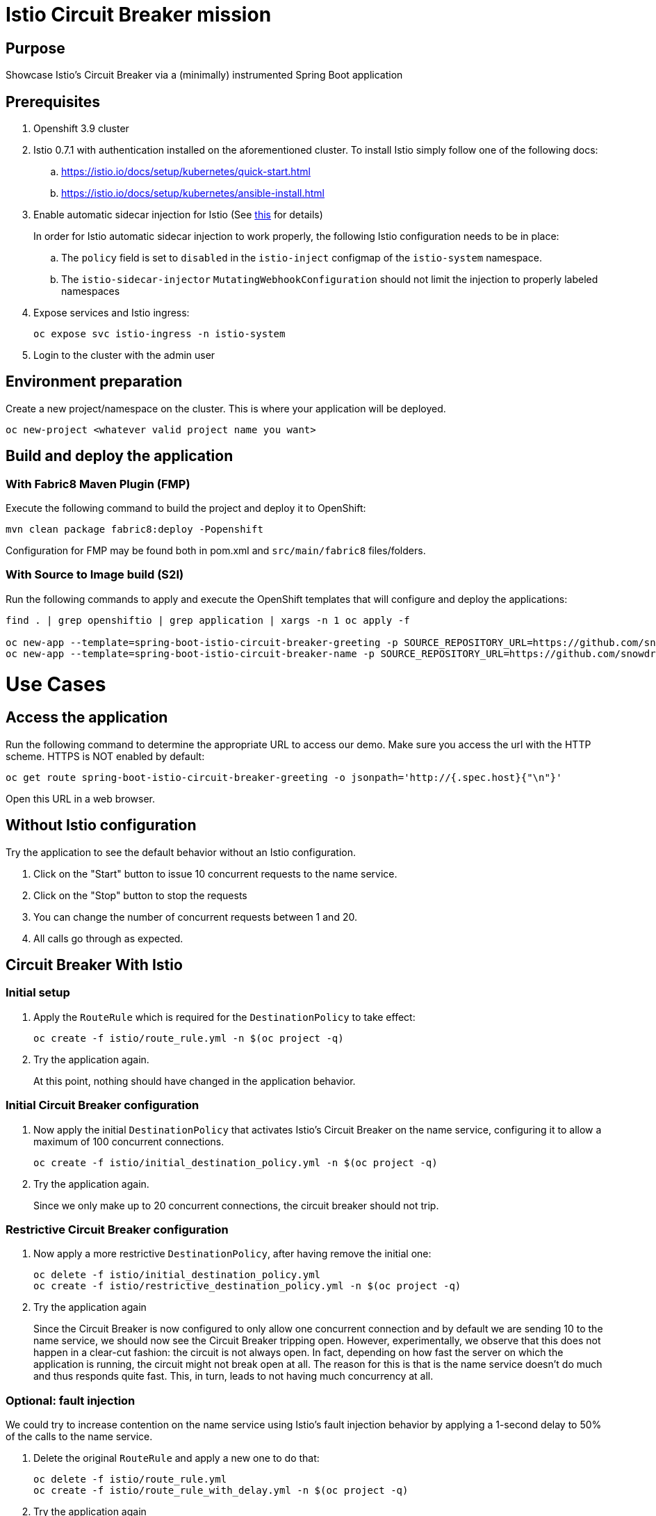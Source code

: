 = Istio Circuit Breaker mission

== Purpose
Showcase Istio's Circuit Breaker via a (minimally) instrumented Spring Boot application

== Prerequisites
. Openshift 3.9 cluster
. Istio 0.7.1 with authentication installed on the aforementioned cluster. To install Istio simply follow one of the following docs:
.. https://istio.io/docs/setup/kubernetes/quick-start.html
.. https://istio.io/docs/setup/kubernetes/ansible-install.html
. Enable automatic sidecar injection for Istio (See https://istio.io/docs/setup/kubernetes/sidecar-injection.html[this] for details)
+
In order for Istio automatic sidecar injection to work properly, the following Istio configuration needs to be in place:
+
.. The `policy` field is set to `disabled` in the `istio-inject` configmap  of the `istio-system` namespace.
.. The `istio-sidecar-injector` `MutatingWebhookConfiguration` should not limit the injection to properly labeled namespaces

. Expose services and Istio ingress:
+
```
oc expose svc istio-ingress -n istio-system
```
. Login to the cluster with the admin user

== Environment preparation

Create a new project/namespace on the cluster. This is where your application will be deployed.

```bash
oc new-project <whatever valid project name you want>
```

== Build and deploy the application

=== With Fabric8 Maven Plugin (FMP)
Execute the following command to build the project and deploy it to OpenShift:
```bash
mvn clean package fabric8:deploy -Popenshift
```
Configuration for FMP may be found both in pom.xml and `src/main/fabric8` files/folders.

=== With Source to Image build (S2I)
Run the following commands to apply and execute the OpenShift templates that will configure and deploy the applications:
```bash
find . | grep openshiftio | grep application | xargs -n 1 oc apply -f

oc new-app --template=spring-boot-istio-circuit-breaker-greeting -p SOURCE_REPOSITORY_URL=https://github.com/snowdrop/spring-boot-istio-circuit-breaker-booster  -p SOURCE_REPOSITORY_REF=master -p SOURCE_REPOSITORY_DIR=name-service
oc new-app --template=spring-boot-istio-circuit-breaker-name -p SOURCE_REPOSITORY_URL=https://github.com/snowdrop/spring-boot-istio-circuit-breaker-booster  -p SOURCE_REPOSITORY_REF=master -p SOURCE_REPOSITORY_DIR=name-service
```

= Use Cases

== Access the application

Run the following command to determine the appropriate URL to access our demo. Make sure you access the url with the HTTP scheme. HTTPS is NOT enabled by default:

```bash
oc get route spring-boot-istio-circuit-breaker-greeting -o jsonpath='http://{.spec.host}{"\n"}'
```

Open this URL in a web browser.

== Without Istio configuration
Try the application to see the default behavior without an Istio configuration.

. Click on the "Start" button to issue 10 concurrent requests to the name service.
. Click on the "Stop" button to stop the requests
. You can change the number of concurrent requests between 1 and 20.
. All calls go through as expected.

== Circuit Breaker With Istio

=== Initial setup
. Apply the `RouteRule` which is required for the `DestinationPolicy` to take effect:
+
```bash
oc create -f istio/route_rule.yml -n $(oc project -q)
```
. Try the application again.
+
At this point, nothing should have changed in the application behavior.

=== Initial Circuit Breaker configuration
. Now apply the initial `DestinationPolicy` that activates Istio's Circuit Breaker on the name service, configuring it to allow a maximum of 100 concurrent connections.
+
```bash
oc create -f istio/initial_destination_policy.yml -n $(oc project -q)
```
. Try the application again.
+
Since we only make up to 20 concurrent connections, the circuit breaker should not trip.

=== Restrictive Circuit Breaker configuration
. Now apply a more restrictive `DestinationPolicy`, after having remove the initial one:
+
```bash
oc delete -f istio/initial_destination_policy.yml
oc create -f istio/restrictive_destination_policy.yml -n $(oc project -q)
```
. Try the application again
+
Since the Circuit Breaker is now configured to only allow one concurrent connection and by default we are sending 10 to the name service, we should now see the Circuit Breaker tripping open. However, experimentally, we observe that this does not happen in a clear-cut fashion: the circuit is not always open. In fact, depending on how fast the server on which the application is running, the circuit might not break open at all. The reason for this is that is the name service doesn't do much and thus responds quite fast. This, in turn, leads to not having much concurrency at all.

=== Optional: fault injection

We could try to increase contention on the name service using Istio's fault injection behavior by applying a 1-second delay to 50% of the calls to the name service.

. Delete the original `RouteRule` and apply a new one to do that:
+
```bash
oc delete -f istio/route_rule.yml
oc create -f istio/route_rule_with_delay.yml -n $(oc project -q)
```
. Try the application again
+
You should observe that this doesn't seem to change how often the circuit breaks open. This is
due to the fact that the injected delay actually occurs between the services. So, in essence, this only time shifts the requests, only increasing concurrency marginally (due to the fact that only 50% of the requests are delayed). This still doesn't let us observe the circuit breaking open properly.

. For more comfort, re-activate the original `RouteRule` since we don't need the artificial one-second delay:
```bash
oc delete -f istio/route_rule_with_delay.yml
oc create -f istio/route_rule.yml -n $(oc project -q)
```

=== Simulate load on the name service

* We need to increase contention on the name service in order to have enough concurrent connections to trip open the circuit breaker. We can accomplish this by simulating load on the name service by asking it to introduce a random processing time. To accomplish this:

. Stop the requests (if that wasn't already the case)
. Checking the "Simulate load" checkbox
. Start the requests.
+
You should now observe the circuit breaking open.

== Undeploy the application

=== With Fabric8 Maven Plugin (FMP)
```bash
mvn fabric8:undeploy
```

=== With Source to Image build (S2I)
```bash
oc delete all --all
find . | grep openshiftio | grep application | xargs -n 1 oc delete -f
```

=== Remove the namespace
This will delete the project from the OpenShift cluster
```bash
oc delete project <your project name>
```
